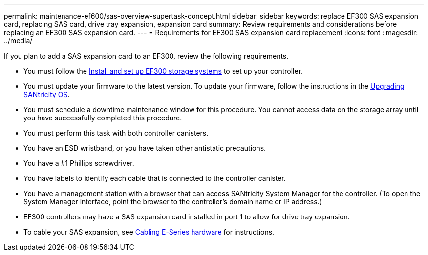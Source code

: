 ---
permalink: maintenance-ef600/sas-overview-supertask-concept.html
sidebar: sidebar
keywords: replace EF300 SAS expansion card, replacing SAS card, drive tray expansion, expansion card
summary:  Review requirements and considerations before replacing an EF300 SAS expansion card.
---
=  Requirements for EF300 SAS expansion card replacement
:icons: font
:imagesdir: ../media/

[.lead]
If you plan to add a SAS expansion card to an EF300, review the following requirements.

* You must follow the link:../install-hw-ef600/index.html[Install and set up EF300 storage systems] to set up your controller.
* You must update your firmware to the latest version. To update your firmware, follow the instructions in the link:../upgrade-santricity/index.html[Upgrading SANtricity OS].
* You must schedule a downtime maintenance window for this procedure. You cannot access data on the storage array until you have successfully completed this procedure.
* You must perform this task with both controller canisters.
* You have an ESD wristband, or you have taken other antistatic precautions.
* You have a #1 Phillips screwdriver.
* You have labels to identify each cable that is connected to the controller canister.
* You have a management station with a browser that can access SANtricity System Manager for the controller. (To open the System Manager interface, point the browser to the controller's domain name or IP address.)

* EF300 controllers may have a SAS expansion card installed in port 1 to allow for drive tray expansion.
* To cable your SAS expansion, see link:../install-hw-cabling/index.html[Cabling E-Series hardware] for instructions.
